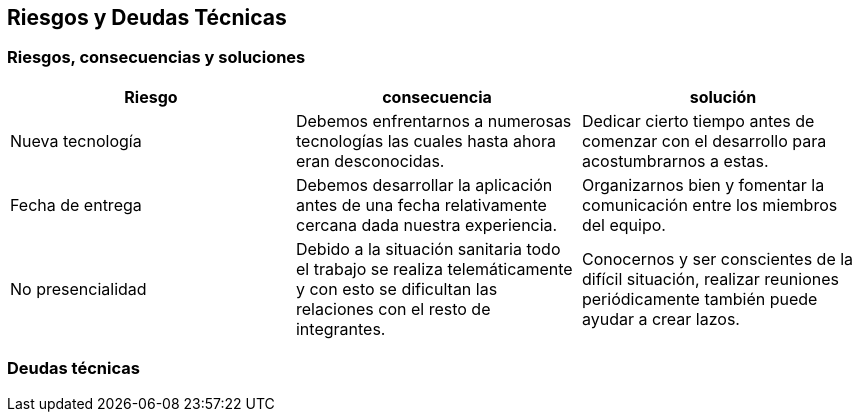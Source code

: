 [[section-technical-risks]]
== Riesgos y Deudas Técnicas

=== Riesgos, consecuencias y soluciones
[options="header", width="100%"]
|===
|Riesgo|consecuencia|solución
|Nueva tecnología|Debemos enfrentarnos a numerosas tecnologías las cuales hasta ahora eran desconocidas.|Dedicar cierto tiempo antes de comenzar con el desarrollo para acostumbrarnos a estas.
|Fecha de entrega|Debemos desarrollar la aplicación antes de una fecha relativamente cercana dada nuestra experiencia.|Organizarnos bien y fomentar la comunicación entre los miembros del equipo.
|No presencialidad|Debido a la situación sanitaria todo el trabajo se realiza telemáticamente y con esto se dificultan las relaciones con el resto de integrantes.|Conocernos y ser conscientes de la difícil situación, realizar reuniones periódicamente también puede ayudar a crear lazos.
|===

=== Deudas técnicas